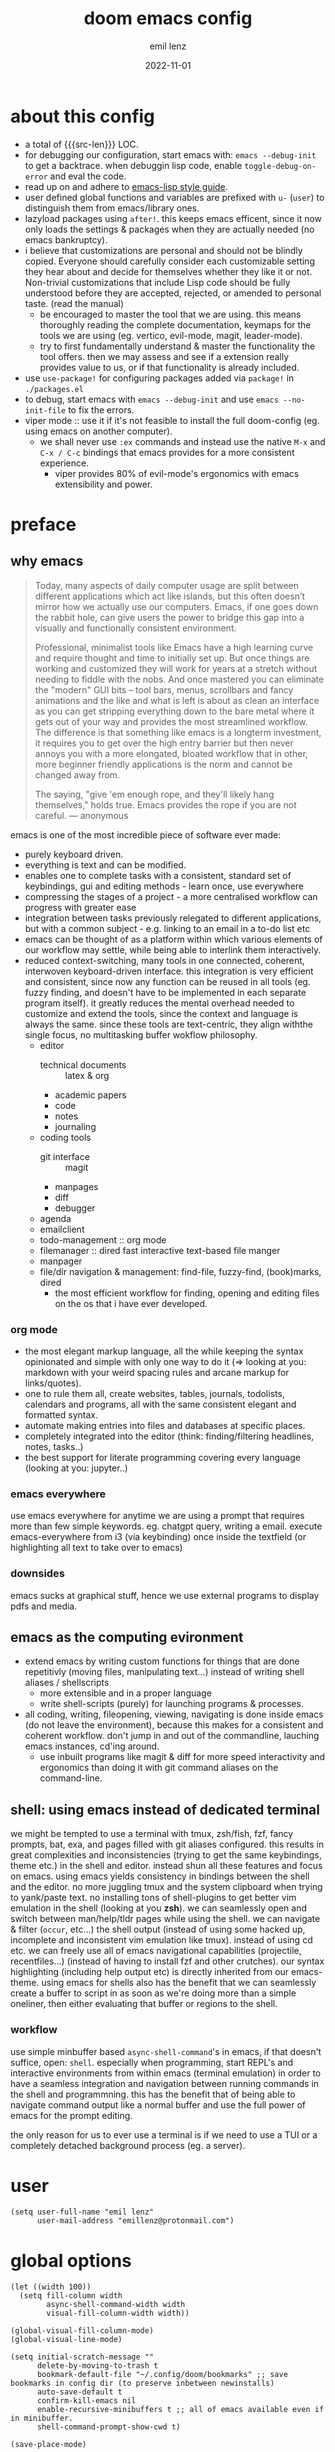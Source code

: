 #+title:  doom emacs config
#+author: emil lenz
#+email:  emillenz@protonmail.com
#+date:   2022-11-01
#+info:   heavily opinionated config, with a principle-focused approach on: consistency, quality, efficiency & extensibility.

#+property: header-args:elisp tangle config.el :comments link :results silent
#+macro: src-len (eval (save-excursion (find-file doom-module-config-file) (count-lines (point-min) (point-max))))

* about this config
- a total of {{{src-len}}} LOC.
- for debugging our configuration, start emacs with: ~emacs --debug-init~ to get a backtrace.  when debuggin lisp code, enable ~toggle-debug-on-error~ and eval the code.
- read up on and adhere to [[https://github.com/bbatsov/emacs-lisp-style-guide][emacs-lisp style guide]].
- user defined global functions and variables are prefixed with ~u-~ (~user~) to distinguish them from emacs/library ones.
- lazyload packages using ~after!~.  this keeps emacs efficent, since it now only loads the settings & packages when they are actually needed (no emacs bankruptcy).
- i believe that customizations are personal and should not be blindly copied.  Everyone should carefully consider each customizable setting they hear about and decide for themselves whether they like it or not.  Non-trivial customizations that include Lisp code should be fully understood before they are accepted, rejected, or amended to personal taste.  (read the manual)
  - be encouraged to master the tool that we are using.  this means thoroughly reading the complete documentation, keymaps for the tools we are using (eg. vertico, evil-mode, magit, leader-mode).
  - try to first fundamentally understand & master the functionality the tool offers.  then we may assess and see if a extension really provides value to us, or if that functionality is already included.
- use ~use-package!~ for configuring packages added via ~package!~ in ~./packages.el~
- to debug, start emacs with ~emacs --debug-init~ and use ~emacs --no-init-file~ to fix the errors.
- viper mode :: use it if it's not feasible to install the full doom-config (eg. using emacs on another computer).
  - we shall never use ~:ex~ commands and instead use the native ~M-x~ and ~C-x / C-c~ bindings that emacs provides for a more consistent experience.
    - viper provides 80% of evil-mode's ergonomics with emacs extensibility and power.

* preface
** why emacs
#+begin_quote
Today, many aspects of daily computer usage are split between different applications which act like islands, but this often doesn’t mirror how we actually use our computers.  Emacs, if one goes down the rabbit hole, can give users the power to bridge this gap into a visually and functionally consistent environment.

Professional, minimalist tools like Emacs have a high learning curve and require thought and time to initially set up.  But once things are working and customized they will work for years at a stretch without needing to fiddle with the nobs.  And once mastered you can eliminate the "modern" GUI bits -- tool bars, menus, scrollbars and fancy animations and the like and what is left is about as clean an interface as you can get stripping everything down to the bare metal where it gets out of your way and provides the most streamlined workflow.  The difference is that something like emacs is a longterm investment, it requires you to get over the high entry barrier but then never annoys you with a more elongated, bloated workflow that in other, more beginner friendly applications is the norm and cannot be changed away from.

The saying, "give 'em enough rope, and they'll likely hang themselves," holds true.  Emacs provides the rope if you are not careful.
--- anonymous
#+end_quote

emacs is one of the most incredible piece of software ever made:
- purely keyboard driven.
- everything is text and can be modified.
- enables one to complete tasks with a consistent, standard set of keybindings, gui and editing methods - learn once, use everywhere
- compressing the stages of a project - a more centralised workflow can progress with greater ease
- integration between tasks previously relegated to different applications, but with a common subject - e.g.  linking to an email in a to-do list etc
- emacs can be thought of as a platform within which various elements of our workflow may settle, while being able to interlink them interactively.
- reduced context-switching, many tools in one connected, coherent, interwoven keyboard-driven interface.  this integration is very efficient and consistent, since now any function can be reused in all tools (eg.  fuzzy finding, and doesn't have to be implemented in each separate program itself).  it greatly reduces the mental overhead needed to customize and extend the tools, since the context and language is always the same.  since these tools are text-centric, they align withthe single focus, no multitasking buffer wokflow philosophy.
  - editor
    - technical documents :: latex & org
    - academic papers
    - code
    - notes
    - journaling
  - coding tools
    - git interface :: magit
    - manpages
    - diff
    - debugger
  - agenda
  - emailclient
  - todo-management :: org mode
  - filemanager :: dired fast interactive text-based file manger
  - manpager
  - file/dir navigation & management: find-file, fuzzy-find, (book)marks, dired
    - the most efficient workflow for finding, opening and editing files on the os that i have ever developed.

*** org mode
- the most elegant markup language, all the while keeping the syntax opinionated and simple with only one way to do it (=> looking at you: markdown with your weird spacing rules and arcane markup for links/quotes).
- one to rule them all, create websites, tables, journals, todolists, calendars and programs, all with the same consistent elegant and formatted syntax.
- automate making entries into files and databases at specific places.
- completely integrated into the editor (think: finding/filtering headlines, notes, tasks..)
- the best support for literate programming covering every language (looking at you: jupyter..)

*** emacs everywhere
use emacs everywhere for anytime we are using a prompt that requires more than few simple keywords.  eg. chatgpt query, writing a email.  execute emacs-everywhere from i3 (via keybinding) once inside the textfield (or highlighting all text to take over to emacs)

*** downsides
emacs sucks at graphical stuff, hence we use external programs to display pdfs and media.

** emacs as the computing evironment
- extend emacs by writing custom functions for things that are done repetitivly (moving files, manipulating text...) instead of writing shell aliases / shellscripts
  + more extensible and in a proper language
  + write shell-scripts (purely) for launching programs & processes.
- all coding, writing, fileopening, viewing, navigating is done inside emacs (do not leave the environment), because this makes for a consistent and coherent workflow.  don't jump in and out of the commandline, lauching emacs instances, cd'ing around.
  - use inbuilt programs like magit & diff for more speed interactivity and ergonomics than doing it with git command aliases on the command-line.

** shell: using emacs instead of dedicated terminal
we might be tempted to use a terminal with tmux, zsh/fish, fzf, fancy prompts, bat, exa, and pages filled with git aliases configured.  this results in great complexities and inconsistencies (trying to get the same keybindings, theme etc.) in the shell and editor.  instead shun all these features and focus on emacs.  using emacs yields consistency in bindings between the shell and the editor.  no more juggling tmux and the system clipboard when trying to yank/paste text.  no installing tons of shell-plugins to get better vim emulation in the shell (looking at you *zsh*).  we can seamlessly open and switch between man/help/tldr pages while using the shell.  we can navigate & filter (~occur~, etc...) the shell output (instead of using some hacked up, incomplete and inconsistent vim emulation like tmux).  instead of using cd etc. we can freely use all of emacs navigational capabilities (projectile, recentfiles...) (instead of having to install fzf and other crutches).
our syntax highlighting (including help output etc) is directly inherited from our emacs-theme.
using emacs for shells also has the benefit that we can seamlessly create a buffer to script in as soon as we're doing more than a simple oneliner, then either evaluating that buffer or regions to the shell.

*** workflow
use simple minbuffer based ~async-shell-command~'s in emacs, if that doesn't suffice, open: ~shell~.  especially when programming, start REPL's and interactive environments from within emacs (terminal emulation) in order to have a seamless integration and navigation between running commands in the shell and programmning.  this has the benefit that of being able to navigate command output like a normal buffer and use the full power of emacs for the prompt editing.

the only reason for us to ever use a terminal is if we need to use a TUI or a completely detached background process (eg. a server).

* user
#+begin_src elisp
(setq user-full-name "emil lenz"
      user-mail-address "emillenz@protonmail.com")
#+end_src

* global options
#+begin_src elisp
(let ((width 100))
  (setq fill-column width
        async-shell-command-width width
        visual-fill-column-width width))

(global-visual-fill-column-mode)
(global-visual-line-mode)
#+end_src

#+begin_src elisp
(setq initial-scratch-message ""
      delete-by-moving-to-trash t
      bookmark-default-file "~/.config/doom/bookmarks" ;; save bookmarks in config dir (to preserve inbetween newinstalls)
      auto-save-default t
      confirm-kill-emacs nil
      enable-recursive-minibuffers t ;; all of emacs available even if in minibuffer.
      shell-command-prompt-show-cwd t)

(save-place-mode)

(global-subword-mode)

(add-hook! prog-mode-hook #'rainbow-delimiters-mode)

(setq global-auto-revert-non-file-buffers t)
(global-auto-revert-mode)
#+end_src

- HACK :: must disable, since it displays the ~flycheck~ inline warnings/errors incorrectly.
#+begin_src elisp
(add-hook! 'prog-mode-hook
  (visual-fill-column-mode -1))
#+end_src

- HACK :: we don't use macos, and ~+default/man-or-woman~ doesn't invoke ~man~ correctly
#+begin_src elisp
(advice-add '+default/man-or-woman :override #'man)
#+end_src

* ui
** modus-theme
#+begin_src elisp
(use-package! modus-themes
  :config
  (setq modus-themes-italic-constructs t
        modus-themes-bold-constructs t
        modus-themes-common-palette-overrides `((fg-region unspecified) ;; don't grey out syntax highlighting in active region
                                                (fg-heading-1 fg-heading-0))) ;; colorize (before: black)
  ;; list of customizeable faces: `(helpful-variable 'modus-themes-faces)`
  (custom-set-faces!
    '(org-list-dt :inherit modus-themes-heading-1)
    `(org-block-begin-line :foreground ,(modus-themes-get-color-value 'prose-metadata))
    '(org-quote :slant italic)

    '(comint-highlight-prompt :weight bold))

  (setq doom-theme 'modus-operandi))
#+end_src

the ~org-block~ background is different (dimmed) from ~bg-main~ in order to distinguish blocks clearly.  ~whitespace-tab~ uses ~bg-main~ by default, but we want same dimmed bg color as all text:
#+begin_src elisp
(add-hook! 'org-mode-hook
  (face-remap-add-relative 'whitespace-tab 'org-block))
#+end_src


** font
- same font & size set to same as system-wide (browser, gtk, terminal, ...).
- variable-pitch-mode :: only for prose i sometimes use a serif font to become more immersed in the reading experience.  like the modeline & minibuffer, we use the default font for line-numbers (by default not the case).
- font-size :: don't use manual font-size increasing, instead just use ~doom-big-font-mode~ (eg. for presentation purposes)
- ~simple-html-rendering~ (~shr~) ::  should always use the universally applicable default font since we can't presume the content to be displayed with it.  (it is used for eg. ~devdocs~)
#+begin_src elisp
(setq doom-font (font-spec :family "Iosevka Comfy" :size 13))
(setq doom-variable-pitch-font (font-spec :family "Noto Serif" :size 13))

(set-face-attribute 'line-number nil :inherit 'fixed)

(after! shr
  (setq shr-use-fonts nil))
#+end_src

** modeline
- no overlapping funcionality (time & date is on my physical wrist watch, don't need it in any program (also not wm)).
- very minimal, only displaying what's needed (using (:modeline +light))
#+begin_src elisp
(setq display-battery-mode nil
      display-time-mode nil
      +modeline-height 8
      +modeline-bar-width nil) ;; hide unicode sugar
#+end_src

** window layout & behavior :: single maximized buffer workflow
- single maximized buffer workflow :: we explicitly never use more than a single window (we don't split a window) in the frame, since we can only ever focus on a single thing anyways, and thus in the meantime other windows would clutter the screen distractingly.  additionally using multiple windows introduces additional navigational overhead first having to go to the correct window before using ~switch-to-buffer~, ~harpoon~ etc. managing windows and placing them correctly is complex and inconsistent, some windows recieve focus, other's don't, some buffer's create a split, completely changing window layout, others don't.  instead of using windows, we must become really efficient at navigating between buffers using ~switch-to-buffer~, ~evil-switch-to-windows-last-buffer~, ~harpoon~ and evil's ~global-marks~.  it is more efficiet to just change the buffer in the current window, instead of getting disrupted by the newly opened window.
- only horizontal split :: since emacs sometimes creates splits in special views (eg. magit, ediff) or for displaying additional information (lsp-help...), and thus we must handle them to consistently split below and never side-by-side, since due to the wm, our emacs window is in full height but has a constrained width, perfectly sized for displaying source-code / technical documents.
- minibuffers :: at the bottom, consistent with ~minibuffer-prompt~, ~whichkey~, etc.  use ~doom/window-enlargen~ as needed.

#+begin_src elisp
(setq display-buffer-alist `((,(rx (seq "*" (or "transient"
						(seq "Org " (or "Select" "todo"))
						"Agenda Commands"
						"doom eval"
						"Backtrace"
						"lsp-help")))
			      display-buffer-in-side-window
			      (window-parameters . ((mode-line-format . none)))
			      (window-height . fit-window-to-buffer)
			      (side . bottom))

			     ("."
			      display-buffer-same-window))

      switch-to-buffer-obey-display-actions t)
#+end_src

some modes implement their own buffer popup system or make use of ~switch-to-buffer-other-window~ either way we make them obey/consitent with ~display-buffer-alist~'s behaviour.
#+begin_src elisp
(after! org
  (setq org-src-window-setup 'plain ;; use display-buffer setting
        org-agenda-window-setup 'current-window))

(after! man
  (setq Man-notify-method 'pushy))

(advice-add #'switch-to-buffer-other-window :override #'switch-to-buffer)
#+end_src

let magit use it's own window layout (for commits etc.)
#+begin_src elisp
(after! magit
  (setq magit-commit-diff-inhibit-same-window t
        +magit-open-windows-in-direction 'down))
#+end_src

close popup window (eg. ~*lsp-help*~) from the main window with [[kbd:][escape]] in normal mode.
#+begin_src elisp
(add-hook! 'doom-escape-hook #'delete-other-windows)
#+end_src

** line numbers
- we make extensive use of relative line motions (eg: ~12dj~ etc.).
#+begin_src elisp
(setq display-line-numbers-type 'relative)
#+end_src

** indentation
*** rationale
a useful time for a quote from the linux kernel coding standards [1] - exactly the first item in fact:

#+begin_quote
Tabs are 8 characters, and thus indentations are also 8 characters.  There are heretic movements that try to make indentations 4 (or even 2!) characters deep, and that is akin to trying to define the value of PI to be 3.  If you need more than 4 levels of indentation within a function, you’re screwed anyway, and should fix your program.
--- Linus Torvalds
#+end_quote

the 8-wide tab indent cannot exist in isolation.  it has to be coupled with a right-hand side limit of 80 columns.  otherwise, you could just indent yourself off to infinity and there would be no consequences.  an 80 column limit forces you to keep your code within reasonable limits.

the whole idea behind indentation is to clearly define where a block of control starts and ends.  this is the same philosophy applied in ~modus-theme~, where we clearly want to separate elements and enhace legibility & accessibility.  especially when you’ve been looking at your screen for 20 straight hours, you’ll find it a lot easier to see how the indentation works if you have large indentations.  you can look at a function definition from afar and tell easily where it begins & ends even though you cannot read the actual code.  it facilitates reading through a codebase in a more tree-like fashion.

every level of indentation represents a piece of program state the reader has to keep in their head to understand a function.  “in this line, i know line points to the nth line as long as x is not true, but y > z.” 8-character indentations, internal spacing, and the 80-column rule effectively limits you to 4 levels of indentation in a function.  this effectively limits the internal complexity of any give function, which makes the code easier to understand and debug!  so the underlying functionality remains minimal and concise.

in short, 8-wide indents make things easier to read, and have the added benefit of warning you when you’re nesting your functions too deep.  heed that warning.

- consistency :: the only reliable, repeatable, transportable way to ensure that indentation remains consistent across programming languages is to indent code using only tabs.
- tabs have the semantic meaning of indentation.  tabs always align to the same column, no matter from where inserted in the column.
- tabs allow impaired users to display indentation in the way they deem most ergonomic (accessibility!).
- TODO :: always configure your language formatters (eg. clang-format) to use tabs for indentation.  (check ~apheleia-mode-alist~)
#+begin_src elisp
(defvar u-global-indent-width 8)

(setq-default indent-tabs-mode t
              tab-width u-global-indent-width
              standard-indent u-global-indent-width
              evil-indent-convert-tabs t
              evil-shift-width u-global-indent-width
              org-indent-indentation-per-level u-global-indent-width)

(setq c-default-style "linux")

(after! ruby-mode
  (setq ruby-indent-tabs-mode t
        ruby-indent-level u-global-indent-width))

(after! sh-script
  sh-basic-offset u-global-indent-width)
#+end_src

* evil-mode
- evil comes with powerful additions and bindings that are to be discovered: [[~/.config/emacs/modules/editor/evil/README.org::* TODO Usage][evil readme]].  familiarize and harness their power.
- evil-magic 'nomagic :: statistically its more sensible to incsearch without regex (if we need it use ~\m~ in search string to enable regex.

~after! evil~ begin
#+begin_src elisp
(after! evil
#+end_src

#+begin_src elisp
  (evil-surround-mode)
  (setq evil-want-fine-undo nil
        evil-magic nil
        evil-ex-substitute-global t
        evil-want-C-i-jump t
        evil-want-C-h-delete t
        evil-want-minibuffer t ;; don't loose our powers in the minibuffer
        evil-org-use-additional-insert nil)

  (defadvice! u-preserve-point (fn &rest args)
    :around '(anzu-query-replace-regexp
              query-replace-regexp
              +format:region)
    (save-excursion
      (apply fn args)))

  ;; FIXME :: `+fold/previous` disabled, since it crashes emacs. (don't call it by accident via binding)
  (advice-add '+fold/previous :override #'ignore)

  ;; HACK :: sometimes cursor stays int normal-mode (even though we are in insert mode).  this fixes the inconsistency.
  (setq-hook! 'minibuffer-setup-hook cursor-type 'bar)
#+end_src

- jumplist is for functions that jump out of screen
- don't populate jumplist with fuctions that are executed repeatedly (ex: forward-paragraph)
#+begin_src elisp
  (dolist (cmd '(flycheck-next-error
		 flycheck-previous-error
		 +lookup/definition
		 +lookup/references
		 +lookup/implementations
		 +default/search-buffer
		 consult-imenu))
    (evil-add-command-properties cmd :jump t))

  (dolist (cmd '(evil-backward-section-begin
		 evil-forward-section-begin
		 evil-jump-item
		 evil-backward-paragraph
		 evil-forward-paragraph
		 evil-forward-section-end))
    (evil-remove-command-properties cmd :jump))
#+end_src

#+begin_src elisp
  (defadvice! u-update-last-macro-register (fn &rest args)
    "when a macro was recorded and `evil-last-register' is still `nil' (no macro was executed yet),
    set it to the just recorded macro.

  this is the sane default behaviour for 99% of the time: record a quick macro with 'qq' and
  immediately call it with '@@', instead of getting an error, getting annoyed and having to retype
  '@q' (the exact key) for the first time and then only after that we may call '@@'."
    :after #'evil-record-macro
    (when (not evil-last-register)
      (setq evil-last-register evil-last-recorded-register)))
#+end_src

- make evil's global markers persist across sessions (save state => reduce repetition, increase consistency).  this is default behaviour in vim.
#+begin_src elisp
  (after! savehist
    (add-to-list 'savehist-additional-variables 'evil-markers-alist)

    (add-hook! 'savehist-save-hook
      (kill-local-variable 'evil-markers-alist)
      (dolist (entry evil-markers-alist)
	(when (markerp (cdr entry))
          (setcdr entry
		  (cons (->> entry
			     (cdr)
			     (marker-buffer)
			     (buffer-file-name)
			     (file-truename))
                        (marker-position (cdr entry)))))))

    (add-hook! 'savehist-mode-hook
      (setq-default evil-markers-alist evil-markers-alist)
      (kill-local-variable 'evil-markers-alist)
      (make-local-variable 'evil-markers-alist)))
#+end_src

~after! evil~ end
#+begin_src elisp
  )
#+end_src

* global keybindings
- ~helpful-key~ and are crucial to understanding what our tools can do for us (ex: magit, dired, org-mode)
- i recommend to lookup the variable: ~M-x helpful-variable XXX-mode-map~ to get an overview of the available bindings for that mode.  find out the mode with: ~M-x describe-mode~
- always keep on exploring, learning new, efficient keybindings and break old routines for newer, more effcient one's after evaluating wether they are faster or not.
- localleader :: [[kbd:][:leader m]] mnemonic for ~major-mode~.  additionally it can be pressed in rapid succession ergonomically (at least on ~dvorak & querty~).

** leaderkey
#+begin_src elisp
(setq doom-leader-key "SPC"
      doom-leader-alt-key "C-SPC"
      doom-localleader-key "SPC m")

(map! :leader
      "." #'vertico-repeat
      "'" #'consult-bookmark
      (:prefix "h"
               "w" #'tldr)
      (:prefix "s"
               "k" #'devdocs-lookup
               "t" #'dictionary-search)
      (:prefix "f"
               "f" #'+vertico/consult-fd-or-find)
      (:prefix "t"
	       "a" #'toggle-text-mode-auto-fill)
      (:prefix "c"
               "r" #'lsp-rename
               (:prefix "'"
                        "t" #'org-babel-tangle
                        "T" #'org-babel-detangle))
      (:prefix "n"
               "g" #'org-capture-goto-last-stored))
#+end_src

** global navigation
- follows the os-consistent keymap
- these mappings are universal to all programs (shell, emacs, browser, i3) and highly frequently accessed (from any mode/file).
- workflow :: this minimalistic but powerful navigation workflow (fuzzy-find, find-file, global-marks, and find-buffer) is the most efficient & overheadfree way of navigating simultaneously between multiple different files/buffer when working within a project (low overhead when context-switching and remaining distractionfree, works from anywhere.  improves typing speed)

#+begin_src elisp
(map! :map 'override
      :nm "C-q"     #'kill-current-buffer
      :nm "C-s"     #'basic-save-buffer
      :nm "C-f"     #'find-file
      :nm "C-b"     #'consult-buffer
      :nm "C-<tab>" #'evil-switch-to-windows-last-buffer)
#+end_src

** completion & minibuffer
- completion keybindings :: use [[kbd:C-n][C-n]] for code autocompletion.  use [[kbd:C-p][C-p]] for abbreviations (which is logical since the expansion is most likely to be above the current code position)  finally, if we want to expand a snippet, or move through completion fields, use [[kbd:tab][tab]].  once autocompletion is activated, we use [[kbd:][C-n/p]] to navigate candidates.
- vertico-flat-mode :: less distracting and more focused.  it promotes finding items not by navigating via scrolling through candidates, but instead by searching.  we don't need a fancy popup everytime we want to switch to a candidate, we only want to know when the completion matches, since we already know beforehand what we are looking for.  (it is consistent with dmenu/rofi's appearance).   we use the same bindings for navigating the candidates as for completion (consistency!): [[kbd:C-n/p][C-n/p]]
- history :: [[kbd:][j, k]] is what bash's vi-mode uses by defaults, it is a good and ergonomic default.  ~evil~ expects us to use unergonomic/inaccessible [[kbd:][up, down]] by default.  (for ~comint-mode~ use [[kbd:][ctrl-n/p]] since it is a regular buffer).
- normal mode :: we make evil-integration more sane: ~/~, ~RET~

#+begin_src elisp
(map! :map minibuffer-mode-map
      :n "j" #'next-line-or-history-element
      :n "k" #'previous-line-or-history-element
      :i "C-n" #'completion-at-point
      :n "/"   #'previous-matching-history-element
      :n "RET" #'exit-minibuffer) ;;

(map! :map evil-ex-search-keymap :after evil
      :n "j" #'next-line-or-history-element
      :n "k" #'previous-line-or-history-element
      :n "/" #'previous-matching-history-element
      :n "RET" #'exit-minibuffer)

(map! :map vertico-flat-map :after vertico
      :n "j" #'next-line-or-history-element
      :n "k" #'previous-line-or-history-element
      :i "C-n" #'next-line-or-history-element
      :i "C-p" #'previous-line-or-history-element
      :n "RET" #'vertico-exit
      :n "/"   #'previous-matching-history-element)

(map! :map vertico-map
      :im "C-w" #'vertico-directory-delete-word ;; HACK :: must bind again (smarter C-w)
      :im "C-d" #'consult-dir
      :im "C-f" #'consult-dir-jump-file)

(map! :map company-mode-map :after company
      :i "C-n" #'company-complete)

(map! :map comint-mode-map :after comint
      :i "C-r" #'comint-history-isearch-backward-regexp)
#+end_src

in search/replace minibuffers we want C-p to work as in evil buffer's: to expand matches of the buffer.  C-n is still mapped to 'minibuffer-complete'.  this allows us to eg. quickly replace the symbol at 'point'.
#+begin_src elisp
;; HACK :: '(1) since evil-complete-previous-func expects an arg.
(setq evil-complete-previous-minibuffer-func
      #'(lambda () (apply evil-complete-previous-func '(1))))
#+end_src

** editing
- goal :: make vim's bindings even more mnemonic/sane/sensible/efficient and improve consistency of implementation.
- useless default mappings :: remap underused/useless keys to statistically frequently used commands.
- fundamentals :: we don't change fundamental bindings of vi(m), we improve on them, as to retain muscle memory and consistency in other applications (eg. ~viper-mode~, vim emulations).
- [[kbd:][L]] :: inverse of: [[kbd:][L]], ~electric-newline-and-indent~.  this is really convenient to eg. split function arguments onto newlines.
- & :: for running quick one-off shell commands we need a primary mapping (for anthing more, switch over to ~shell~).  (evil's: ~&~ is useless, since we use ~query-replace-regexp~ instead of ~evil-ex~).
- [[kbd:][C-j/k]] :: navigate by sections.  these bindings are implemented in ~magit~, ~info-mode~, ~man~, ~org-mode~, ~comint-mode~.

#+begin_src elisp
(map! :after evil
      :nm "&"   #'async-shell-command ;; consistent with dired, shell...
      :n  "L"   #'newline-and-indent

      ;; more sensible & ergonomic than `C-x/C-a', `+-' in vim is useless
      :n  "+"   #'evil-numbers/inc-at-pt
      :n  "-"   #'evil-numbers/dec-at-pt
      :n  "g+"  #'evil-numbers/inc-at-pt-incremental
      :n  "g-"  #'evil-numbers/dec-at-pt-incremental

      :n  "g<"  #'evil-lion-left
      :n  "g>"  #'evil-lion-right)
#+end_src

- HACK :: map [[kbd:][C-h]] to [[kbd:][backspace]] consistently (some modes don't respect ~evil-want-C-h-delete~).
#+begin_src elisp
(define-key! key-translation-map "C-h" "DEL")
#+end_src


- we often use long lines in prose with ~visual-fill-column-mode~.
#+begin_src elisp
(map! :map evil-org-mode-map :after evil-org
      ;; respect evil bindings!
      :n "gj"  #'evil-next-visual-line
      :n "gk"  #'evil-previous-visual-line
      :n "C-j" #'org-next-visible-heading
      :n "C-k" #'org-previous-visible-heading)
#+end_src

- we use [[kbd:][C-l]] over [[kbd:][zz]] (same as shell + [[kbd:][ctrl]] bindings are already for screen-movements: [[kbd:][C-u/d/e/y]]), but ~c~ modes don't respect it.
#+begin_src elisp
(map! :map (c-mode-map cpp-mode-map c++-mode-map)
      :nm "C-l" #'recenter-top-bottom)
#+end_src


*** embrace emacs
- don't use vim's commandline: ~evil-ex~, instead just use emacs ~M-x~.  this introduces and additional layer of unneccessary complexity.  we use only the vim-motions, for all other things, emacs tools are more powerful.
  - :%s/ :: use emacs-native ~query-replace-regex~ instead, which is more interactive, powerful and flexible than vim's replacement.  it has undo, navigating matches, and can even transfor the match using arbitrary lisp code (see help: ~query-replace-regex~).
    - tip :: use ~C-r C-w/C-a~ to insert the inside-word/around-word under point in the main-buffer (vim feature).
  - :g :: use emacs ~reverse-region~, ~delete-lines~ and macros.
  - other commands such as ~:w~, ~:q~, ~:b~, ~:e~ etc. should be executed more ergonomically/efficiently by top-level keybindings (using [[kbd:][ctrl]]) anyways.
- [[kbd:][Q]] :: ~query-replace~ needs to be easily accessible (used all the time for renaming var's etc.) so it gets a top level binding and has directional forward/backward mapping like vim's: ~/?~.  (same as in ~viper-mode~) - [remap] :: use `remap' to replace function with enhanced ones that have the same functionality (thus keeping the binding's consistency).

#+begin_src elisp
(define-key! [remap evil-ex] #'execute-extended-command)

(map! :after evil
      :n "Q" #'query-replace-regexp)
#+end_src

- get feedback when ~query-replacing~ (since we don't use evil's ~:s/~, but instead emac's native ~query-replace-regexp~)
#+begin_src elisp
(global-anzu-mode)
(define-key! [remap query-replace] #'anzu-query-replace)
(define-key! [remap query-replace-regexp] #'anzu-query-replace-regexp)
#+end_src

*** no visual selections
- efficiency :: after spending considerable amounts of time using emacs with ~viper-mode~ (~vi~ has no visual selections), i came to the conclusion that using ~visual-mode~ in ~vim~ actually encourages less efficient behaviour (manually selecting text even though a motion would have been more efficient).
- motions :: we are faster & more efficient enforcing the usage of motions, prefix-number commands and ~evil-repeat~.  instead of visual line mode, use a number prefix argument like ~3dj, 3yap, 3ck~.  if we can't use a textobject (eg: braces, word, paragraph, sentence...).  just use ~<operator>~ + ~incsearch~ to act upto the position that we want.  (eg: ~d /~)
- viper-mode compatibility :: additionally it comes with the benefit of making our workflow more compatible if we are working on a different setup without doom, and only vanilla emacs+viper-mode (or just ~vi~ on a server) is available.
- emergency :: if all fails and we must use a visual selection, we may still use [[kbd:][C-space]] (emacs binding).
- paste replace :: to solve the problem of replacing some text with yanked text (normally we would visually select that region (again, unefficient) and then paste over it).  we can use these equally efficient methods:
        a. delete the content and then use =yank-register=: ~"0p~ to paste
        b. use ~"_d~ to delete into =black-hole-register= and the paste normally.
        c. delete, paste, then use [[kbd:][C-p]] to cycle pasted text by 1
- ~evil-visual-block~ :: still enabled, since this is still a efficient gap bridger between editin multiple lines before switching to macros.

#+begin_src elisp
(define-key! [remap evil-visual-char] #'ignore)
(define-key! [remap evil-visual-line] #'ignore)
#+end_src

*** surround & smartparens
- s/S :: vim's ~s, S~ is useless, since they are duplicates of: ~x, C~.  we introduce a powerful operator: ~evil-surround~.
  - readme: https://github.com/emacs-evil/evil-surround
#+begin_src elisp
(map! :after evil
      :n "s" #'evil-surround-region
      :n "S" #'evil-Surround-region)

(after! evil-surround
  (add-to-list 'evil-surround-pairs-alist '(?` . ("`" . "`")))

  (add-hook! 'org-mode-hook :local
    (add-to-list 'evil-surround-pairs-alist '(?~ . ("~" . "~")))))

(after! smartparens
  (sp-with-modes 'org-mode
    (sp-local-pair "~" "~")))
#+end_src

** harpoon
- when in a codebase/project, of no matter what size, this is the msot efficient way of navgating the files/buffers one finds themselves alternating between.  this is for when ~switch-to-buffer~, and fuzzy-finding are just too many keystrokes and repetetively used and ~evil-switch-to-windows-last-buffer~ just isn't enough, since we need to alternate between more than 2 file.
- we are restrained to 4 files since that is all we'll need and generally, if we have more than that, we have too much mental overhead remembering which files are where.  4 seem's to be generally the limit for us, for which we can subconsiously switch back and forth inbetween.
- we use [[kbd:][:leader m]] and [[kbd:][M]] since harpoon marks are conceptually similar to vim marks.  (harpoon hydra goes against emacs philosophy, use harpoon-toggle-file, is way more intuitive)
#+begin_src elisp
(use-package! harpoon
  :config
  (map! :map 'override
        :nm "M-1" #'harpoon-go-to-1
        :nm "M-2" #'harpoon-go-to-2
        :nm "M-3" #'harpoon-go-to-3
        :nm "M-4" #'harpoon-go-to-4
        :nm "M"   #'harpoon-add-file)

  (map! :leader "M" #'harpoon-toggle-file)

  ;; exit like in help, magit, dired...
  (map! :map harpoon-mode-map :after harpoon
        :nm "q" #'kill-current-buffer)

  ;; show abs. line numbers to indicate the bindings.
  (setq-hook! 'harpoon-mode-hook display-line-numbers t))
#+end_src

harpoon bugfix
#+begin_src elisp
(after! harpoon
  (defadvice! u-harpoon-go-to (line-number)
    "Go to specific file on harpoon (by line order). LINE-NUMBER: Line to go."
    :override #'harpoon-go-to
    (require 'project)

    (let* ((harpoon-mode-p (eq major-mode 'harpoon-mode))

           (harpoon-file (if harpoon-mode-p
                             (file-truename (buffer-file-name))
                           (harpoon--file-name)))

           (file-name (s-replace-regexp "\n" ""
                                        (with-temp-buffer
                                          (insert-file-contents-literally harpoon-file)
                                          (goto-char (point-min))
                                          (forward-line (- line-number 1))
                                          (buffer-substring-no-properties (line-beginning-position)
                                                                          (line-end-position)))))

           (full-file-name (if (and (fboundp 'project-root)
                                    (harpoon--has-project))
                               (concat (or harpoon--project-path
                                           (harpoon-project-root-function))
                                       file-name)

                             file-name)))
      (if harpoon-mode-p
          (harpoon-find-file file-name)

        (if (file-exists-p full-file-name)
            (find-file full-file-name)

          (message (concat full-file-name " not found."))))))

  (defadvice! u-harpoon-find-file (&optional file-name)
    "Visit file on `harpoon-mode'."
    :override #'harpoon-find-file
    (interactive)

    (let* ((file-name (or file-name
                          (buffer-substring-no-properties (point-at-bol)
							  (point-at-eol))))
           (full-file-name (concat harpoon--project-path
				   file-name)))

      (if (file-exists-p full-file-name)
          (progn (save-buffer)
                 (kill-buffer)
                 (find-file full-file-name))

        (message "[harpoon] File %s not found." full-file-name)))))
#+end_src

** goto to compilation buffer
- shell :: for repl-coupled languages (ruby, zsh, clojure) we already have efficient bindings to jump back and forth between the ~REPL~ and our file(s).  eg [[kbd:][:leader o t]] to go to the ~shell~ buffer, or [[kbd:][:localleader ']] for ruby's ~REPL~.
- compilation :: in any projects that we compile, we frequently switch to the ~*compilation*~ buffer.  lets make this cross-project consistent and efficient.  we use a harpoon-like binding.
#+begin_src elisp
(defun u-goto-compilation-buffer ()
  "goto to the current project's compilation buffer"
  (require 'projectile)
  (interactive)

  (let ((buffer (seq-find (lambda (buf)
                            (string-match-p "^\\*compilation\\*" buf))
                          (projectile-project-buffer-names))))

    (if buffer
        (switch-to-buffer buffer)
      (message "*compilation* not found in project: %s" (projectile-project-name)))))

(map! :map 'override
      "M-6" #'u-goto-compilation-buffer)
#+end_src


* occur: emacs interactive grep
- occur :: use it like grep, to compactly view only maching lines.  additionally it is a powerful interactive search & replace tool.  (edit the matching lines buffer interactively, for more power combined the editing using macros).
#+begin_src elisp
(map! :map occur-mode-map :after replace
      :n "q" #'quit-window) ;; consistent with other read-only modes (magit, dired, docs...)

(map! :after evil
      :nm "g/"  #'occur)
#+end_src

* dired
- avoid using integrated filemanagers and manually navigating directory structures (such as dired / ranger / thunar) whenever possible (and dont even dare to suggest a gui file manager...).
- if we think we need a sidebar type file explorer, we are doing something terribly inefficient in our workflow.
- use a fileexplorer mostly for getting an overview of a directory and to manipulate files in that directory.
- it's more efficient, faster and extensible using search & completion tools, such as emacs: find-file, fuzzy finding and using harpoon-marks, global-marks and bookmarks for switching to other directories and files.
- ditch spamming [[kbd:hjkl][hjkl]] to navigate nested directories fore directly goto to the file we are looking for.

#+begin_src elisp
(after! dired
  ;; make it more visually minimal, toggle all the details if needed explicitly.
  (add-hook! 'dired-mode-hook '(dired-hide-details-mode dired-omit-mode))
  (add-hook! 'wdired-mode-hook (dired-hide-details-mode -1)) ;; prevent hidden edits

  ;; open graphical files externally
  (setq dired-open-extensions (mapcan (lambda (pair)
                                        (let ((extensions (car pair))
                                              (app (cdr pair)))
                                          (mapcar (lambda (ext)
                                                    (cons ext app))
                                                  extensions)))
                                      '((("mkv" "webm" "mp4" "mp3") . "mpv")
                                        (("pdf")                    . "zathura")
                                        (("gif" "jpg" "png")        . "feh")
                                        (("docx" "odt" "odf")       . "libreoffice")))
        dired-recursive-copies 'always
        dired-recursive-deletes 'always
        dired-no-confirm '(uncompress move copy)
        dired-omit-files "^\\..*$")

  (define-key! [remap dired-find-file] #'dired-open-file)) ;; try dired-open fn's (no success => call: `dired-find-file')
#+end_src

** dired/keybindings
- filemanagers :: avoid using integrated filemanagers (such as dired / ranger / lf) whenever possible replace them with shell commands and fuzzy-finding (in project/root/recentfiles)
- in most cases it is more extensible and faster using tools such as emacs find-file in combination with fuzzy finding and using global bookmarks for frequently used projects/files.
- create new files/dir's using ~find-file~ instead of ~dired-create-empty-file~ (inserts filetemplate properly)
#+begin_src elisp
(map! :map dired-mode-map :after dired
      :m "h" #'dired-up-directory) ;; navigate using hjkl

(map! :map dired-mode-map :localleader :after dired-x
      :desc "dired-hide-details" "h" (cmd! (call-interactively #'dired-omit-mode)
                                           (call-interactively #'dired-hide-details-mode))
      "a" #'u-dired-archive)
#+end_src

** archive file
- archive all things that were once written or created (instead of deleting them) => digital content cost's little to no space.  and one shall be grateful later in life to have recorded data (that can be analyzed & crunched) what one was thinking.
- this ensures a predictable and consistent archiving scheme (archive to original path under archive)
#+begin_src elisp
(defvar u-archive-dir "~/Archive/")

(defun u-dired-archive ()
  "`mv' marked file/s to: `u-archive-dir'/{relative-filepath-to-HOME}/{filename}"
  (interactive)

  (mapc (lambda (file)
          (let* ((dest (file-name-concat u-archive-dir
					 (concat (->> "~/"
						      (file-relative-name file)
						      (file-name-sans-extension))
						 "_archived_"
						 (format-time-string "%F_T%H-%M-%S")
						 (when (file-name-extension file)
						   (->> file
							(file-name-extension)
							(concat "."))))))
                 (dir (file-name-directory dest)))

            (unless (file-exists-p dir)
              (make-directory dir t))
            (rename-file file dest 1)))
        (dired-get-marked-files nil nil))

  (revert-buffer))
#+end_src

* org
#+begin_src elisp
(after! org
#+end_src

 - syntax :: for lists, be consistent and only use: ~-~ for unordered lists (never ~*, +~), and for ordered lists, use ~1.~, ~a.~ (never ~1)~ or ~a)~)
 - ui ::
   - ensure all headings and faces have the same heigth => better overview & less overhead
   - visually distinctualize headings & keywods from the rest of the text with coloring and bold
   - like in code, everything is code/data => also org mode / latex documents.
   - its not about some fancy looking thing, its about the internals, the quality of the data, not the presentation.
- we don't hard format (using ~evil-fill~) long lines in prose (~org-mode~).  since it makes sense for the content (eg. a long org list item) to be coherent as a single block of text.  we use ~visual-fill-column~ to display lines right.

** tags
- Always use tags to specify what a todo-item belongs to & never write it in the todo-name | not: ~TODO uni math assignment [2]~ => instead: ~TODO assignment [2] :uni:math:assignments:~
- use tags with path hierarchy & inheritance to signal to which project / topic / subject the task belongs to have a clear overview in the agenda.
  - use the tags from more general -> specific (eg: ~:fitness:endurance:running:ultrarunning:~, only use more specific tags if the note actually specifically talks about them, otherwise use the more general one)
- mark top level subject with tag
- ex: ~:cs:math:statisticts:exercise~ => filter: outstanding ~exercises~ of math.
- ex: ~:cs:math:statisticts:question:~ => filter: outstanding ~questions~
- ex: ~:personal:youtube:video~
- ex: ~:personal:book:fiction~
- ex: ~- [ ] change keybindings :config:emacs:~
- never mention the location/project of the task, instead specify it as a task hierarchy (scope resolution, flexible querying) (same as in programming var-names should never include the typee / functions don't have module-name in their name, instead the location is specified via module)
- ~[ ] fix bugs in emacs config for the org mode module~ => ~[ ] fix bugs :config:emacs:org:~
- this is a clear and highly structured, data orientated approach.  (all the benefits of data follow: querying, extensibility...)
- org-agenda :: filter for all headings with that specific tag across all files (eg.  sort class specific todos w tags)

** options
- archive all done tasks in current file/headings with org-agenda bulk action.
- each file gets its own entry in ~~/archive/org~
#+begin_src elisp
  (add-hook! 'org-mode-hook '(visual-line-mode
                              org-fragtog-mode
                              rainbow-mode
                              laas-mode
                              +org-pretty-mode
                              org-appear-mode))

  (setq-hook! 'org-mode-hook warning-minimum-level :error) ;; prevent frequent popups of *warning* buffer

  (setq org-use-property-inheritance t
	org-reverse-note-order t ;; like stack
	org-startup-with-latex-preview nil
	org-startup-with-inline-images t
	org-startup-indented t
	org-startup-numerated t
	org-startup-align-all-tables t
	org-list-allow-alphabetical t ;; alphabetical are useful for lists without ordering if you later want to reference an item (like case (a), case (b).)
	org-tags-column 0 ;; don't align tags
	org-fold-catch-invisible-edits 'smart
	org-refile-use-outline-path 'full-file-path
	org-refile-allow-creating-parent-nodes 'confirm
	org-use-sub-superscripts '{}
	org-fontify-quote-and-verse-blocks t
	org-fontify-whole-block-delimiter-line t
	doom-themes-org-fontify-special-tags t
	org-num-max-level 3 ;; don't nest deeply
	org-hide-leading-stars t
	org-appear-autoemphasis t
	org-appear-autosubmarkers t
	org-appear-autolinks t
	org-appear-autoentities t
	org-appear-autokeywords t
	org-appear-inside-latex nil
	org-hide-emphasis-markers t
	org-pretty-entities t
	org-pretty-entities-include-sub-superscripts t
	org-list-demote-modify-bullet '(("-"  . "-")
					("1." . "1."))
	org-blank-before-new-entry '((heading . nil)
                                     (plain-list-item . nil))
	org-src-ask-before-returning-to-edit-buffer nil) ;; don't annoy me

  ;; flycheck full of errors, since it only reads partial buffer.
  (add-hook! 'org-src-mode-hook (flycheck-mode -1))
#+end_src

#+begin_src elisp
  (defadvice! u-insert-newline-above (fn &rest args)
    "pad newly inserted heading with newline unless is todo-item.

  since i often have todolists , where i don't want the newlines.  newlines are for headings that have a body of text."
    :after #'+org/insert-item-below
    (when (and (org-at-heading-p)
               (not (org-entry-is-todo-p)))
      (+evil/insert-newline-above 1)))

  (defadvice! u-insert-newline-below (fn &rest args)
    :after #'+org/insert-item-above
    (when (and (org-at-heading-p)
               (not (org-entry-is-todo-p)))
      (+evil/insert-newline-below 1)))
#+end_src

** symbols
- clean up symbols with corresponding coherent unicode symbols.
- use ~●~ for heading, ~─~ for list for unambiguity and a minimalist look.  org heading level is differentiated by indentation and face.
#+begin_src elisp
  (add-hook! 'org-mode-hook '(org-superstar-mode
			      prettify-symbols-mode))

  (setq org-superstar-headline-bullets-list "●")

  (setq org-superstar-item-bullet-alist '((?- . "─")
                                          (?* . "─")
                                          (?+ . "⇒")))

  (appendq! +ligatures-extra-symbols '(:em_dash       "—"
                                       :ellipses      "…"
                                       :arrow_right   "→"
                                       :arrow_left    "←"
                                       :arrow_lr      "↔"))

  (add-hook! 'org-mode-hook
    (appendq! prettify-symbols-alist '(("--" . "–")
				       ("---" . "—")
				       ("->" . "→")
				       ("=>" . "⇒")
				       ("<=>" . "⇔"))))
#+end_src

** org/keybindings
#+begin_src elisp
  (map! :map org-mode-map :after org
	:localleader
	"\\" #'org-latex-preview
	"z"  #'org-add-note
	:desc "toggle-checkbox" "["  (cmd! (let ((current-prefix-arg 4))
                                             (call-interactively #'org-toggle-checkbox))))
#+end_src

** babel
#+begin_src elisp
  (setq org-babel-default-header-args '((:session  . "none")
					(:results  . "replace")
					(:exports  . "code")
					(:cache    . "no")
					(:noweb    . "yes")
					(:hlines   . "no")
					(:tangle   . "no")
					(:mkdirp   . "yes")
					(:comments . "link"))) ;; important for when wanting to retangle
#+end_src

** clock
#+begin_src elisp
  (setq org-clock-out-when-done t
	org-clock-persist t
	org-clock-into-drawer t)
#+end_src

** task states
- these are task states are used for personal daily organization & studying at university (keeping track of lectures, assignments, events)
- using symbols instead of words to represent states => less clutter, more concise, readeable & structured.
- order them with priorities to assign order of execution if there are many tasks
- when changing state add a note to the state-change if needed
- use ~org-add-note~ for leaving comments on the article.  (eg: thougths when revisiting the article at a later time.)
- reflecting
- log/track
- progress
- time
- performance
- stats
- steps taken to complete task
- reason: why task was moved to that state
- seamlessly pick up work at a later time
- ~[ ] watch lecture~ -> ~[-] watch lecture~ | annotate time: where the task was last left off: "01:25:23h"

~[@]~: event
- useful if we have to take steps after the event

~[ ]~: outstanding item

~[?]~: optional
- non-compulsory item

~[-]~: in-progress / started
- item being worked on

~[=]~: on-hold
- unfinished item waiting for smthing, before can be finished / continued

~[&]~: review
- review item (ex: correct assignment, revise meeting notes).
- post completion: review performance, asess effort...

~[>]~: delegated/assigned to someone
- waiting for it to be finished to resume
- check up on them

~[\]~: cancelled
  - no longer neccessary

~[x]~: completed

we prompt for a note on the task when chaning state to either: on-hold, in-prog or delegated, since we want to leave a comment on how work should be resumed next time the task is being revisited (eg. page number of a book, who to check in with after delegating the task, exercise that is to be worked on)
#+begin_src elisp
  ;; ! => save timestamp on statchange
  ;; @ => save timestamp on statchange & add note associated with change to LOG.
  (setq org-todo-keywords '((sequence
                             "[ ](t)"
                             "[@](e)"
                             "[?](?!)"
                             "[-](-@)"
                             "[>](>@)"
                             "[=](=@)"
                             "[&](&@)"
                             "|"
                             "[x](x!)"
                             "[\\](\\!)")))

  (setq org-todo-keyword-faces '(("[@]"  . (bold +org-todo-project))
				 ("[ ]"  . (bold org-todo))
				 ("[-]"  . (bold +org-todo-active))
				 ("[>]"  . (bold +org-todo-onhold))
				 ("[?]"  . (bold +org-todo-onhold))
				 ("[=]"  . (bold +org-todo-onhold))
				 ("[&]"  . (bold +org-todo-onhold))
				 ("[\\]" . (bold org-done))
				 ("[x]"  . (bold org-done))))
#+end_src

- Log to drawer: ~LOG~
- Make org-log messages more data orientated and functional.  (less verbose and literate, easier to parse)
#+begin_src elisp
  (setq org-log-done 'time
	org-log-repeat 'time
	org-todo-repeat-to-state "[ ]"
	org-log-redeadline 'time
	org-log-reschedule 'time
	org-log-into-drawer "LOG") ;; more concise & modern than: LOGBOOK

  (setq org-priority-highest 1
	org-priority-lowest 3)

  (setq org-log-note-headings '((done        . "note-done: %t")
				(state       . "state: %-3S -> %-3s %t") ;; NOTE :: the custom task-statuses are all 3- wide
				(note        . "note: %t")
				(reschedule  . "reschedule: %S, %t")
				(delschedule . "noschedule: %S, %t")
				(redeadline  . "deadline: %S, %t")
				(deldeadline . "nodeadline: %S, %t")
				(refile      . "refile: %t")
				(clock-out   . "")))
#+end_src

** capture templates
- create capture-templates for organization on a per project basis, ex: university, personal, work..
- capture templates are used to collect & capture notes, events, tasks and templates; structured, tagged, sorted into a specific files.
- this ensures information based data is consistently captured.
- this is very customizeable and allows us to setup complex templates and should be used whenever we want to log data / repeatatively track things, or want to capture structured data with different entries consistently (eg: literature to track reading process).
- use the heading: ~inbox~ for collecting the captured tasks => can get messy, and can be refactored out of inbox into more structure if neccessary.
- for each project there is a separate folder (relative to org-dir) with files:
- agenda :: all tasks (todos, completed etc) and events (physical appointments)
- notes :: thoughts, exploration -> to study, to remember, to refactor
- set tags for entire file in the document-header with ~#+filetags: :proj:~
- motivation :: this scheme of =agenda/notes= is used to have a structured and consistent approach for generic projects-management.
- prepending :: if recent item's are of higher relevance
- appending :: for hierarchical order eg. book-quotes ordered from begin -> end

- implemented is a structured approach for generic projects, all using the same (but relative to project) paths and capture-templates.

#+begin_src elisp
  (setq org-directory "~/Documents/org/")

  (defvar u-journal-dir (file-name-concat "~/Documents/journal/")
    "dir for daily captured journal files")

  (defvar u-literature-dir "~/Documents/literature"
    "literature sources and captured notes")

  (defvar u-literature-notes-dir (file-name-concat u-literature-dir "notes/")
    "note files for each literature source")

  (defvar u-wiki-dir "~/Documents/wiki/"
    "personal knowledge base directory :: cohesive, structured, standalone articles/guides.
(blueprints and additions to these articles are captured into 'org-directory/personal/notes.org',
and the later reviewed and merged into the corresponding article of the wiki.")

  (defvar u-doct-projects-default-templates '(u-doct-projects-task-template
					      u-doct-projects-event-template
					      u-doct-projects-note-template))

  (defvar u-doct-projects `(("cs" :keys "c"
                             :templates ,u-doct-projects-default-templates
                             :children (("ti"   :keys "t")
					("an2"  :keys "a")
					("ph1"  :keys "p")
					("spca" :keys "s" :templates (u-doct-projects-cc-src-template))
					("nm"   :keys "n" :templates (u-doct-projects-cc-src-template))))
                            ("personal" :keys "p" :templates ,u-doct-projects-default-templates)
                            ("config"   :keys "f" :templates ,u-doct-projects-default-templates))
    "same syntax as doct,  except for the key-value-pair: `:templates LIST`,
 where LIST is a list of functions with signature: `(PATH) -> VALID-DOCT-TEMPLATE`
 where PATH is to be generated by 'u-doct-projects-file'
 where TEMPLATE is a valid 'doct-capture-template'.
':templates' is inherited by the parent-group and if present in a childgroup it appends the
   additionally defined templates.")

  (defun u-doct-journal-file (&optional time)
    "returns a structured filename based on the current date.
eg: journal_2024-11-03.org
TIME :: time in day of note to return. (default: today)"
    (->> (current-time)
	 (or time)
	 (format-time-string "%F")
	 (format "journal_%s.org")
	 (file-name-concat u-journal-dir)))

  (defun u-doct-projects-file (type path)
    "TYPE :: 'agenda | 'notes"
    (->> type
	 (symbol-name)
	 (format "%s.org")
	 (file-name-concat org-directory
			   path)))

  (defun u-doct-projects-task-template (path)
    (list "task"
          :keys "t"
          :file (u-doct-projects-file 'agenda path)
          :headline "inbox"
          :prepend t
          :empty-lines-after 1
          :template '("* [ ] %^{title}%?")))

  (defun u-doct-projects-event-template (path)
    (list "event"
          :keys "e"
          :file (u-doct-projects-file 'agenda path)
          :headline "events"
          :prepend t
          :empty-lines-after 1
          :template '("* [@] %^{title}%?"
                      "%^T"
                      ":PROPERTIES:"
                      ":REPEAT_TO_STATE: [@]" ; NOTE :: in case is made repeating
                      ":location: %^{location}"
                      ":material: %^{material}"
                      ":END:")))

  (defun u-doct-projects-note-template (path)
    (list "note"
          :keys "n"
          :file (u-doct-projects-file 'notes path)
          :prepend t
          :empty-lines-after 1
          :template '("* %^{title} %^g"
                      ":PROPERTIES:"
                      ":created: %U"
                      ":END:"
                      "%?")))

  (defun u-doct-projects-cc-src-template (path)
    "for quickly implementing/testing ideas (like a scratchpad, but have all
  our code-snippets in a single literate document, instead of creating a new file each time).  choose either c or c++.

`<<header>>' is org-babel's `:noweb' syntax and the named `org-src-block':
`c_header' (or `cpp_header') which must be present in the targetfile.  depending
on wether the project uses C or cpp it is different.  and should contains stuff
like `#include <iostream>' that is basically needed for every single snippet. "

    (list "note: src cc"
          :keys "s"
          :file (u-doct-projects-file 'notes path)
          :prepend t
          :empty-lines 1
          :template '("* %^{title} :%^{lang|C|C|cpp}:"
                      ":PROPERTIES:"
                      ":created: %U"
                      ":END:"
                      "#+begin_src %\\2"
                      "<<%\\2_header>>"
                      ""
                      "int main() {"
                      "        %?"
                      "}"
                      "#+end_src")))

  (defun u-doct-projects-expand-templates (projects &optional inherited-templates parent-path)
    "PROJECTS :: `u-doct-projects'
PARENT-PATH :: nil (used for recursion) "
    (mapcar (lambda (project)
              (let* ((tag (car project))
                     (props (cdr project))
                     (key (plist-get props :keys))
                     (self `(,tag :keys ,key))
                     (children (plist-get props :children))
                     (templates (append inherited-templates (plist-get props :templates)))
                     (path (file-name-concat parent-path tag)))

		(append self
			(if children
                            ;; HAS CHILDREN => is project-node => recursivly expand children
                            (list :children
                                  (append (u-doct-projects-expand-templates (list self)
                                                                            templates)
                                          (u-doct-projects-expand-templates children
                                                                            templates
                                                                            path)))

                          ;; NO CHILDREN => is leaf-node => instantiate templates
                          (list :children
				(mapcar (lambda (fn-sym)
                                          (funcall fn-sym path))
                                        templates))))))
            projects))

  (setq org-capture-templates
	(doct `(;; PROJECT TEMPLATES
		,@(u-doct-projects-expand-templates u-doct-projects)

		;; NON-PROJECT TEMPLATES
		("journal"
		 :keys "j"

		 :file (lambda ()
			 (u-doct-journal-file))

		 :title (lambda ()
                          (downcase (format-time-string "journal: %A, %e. %B %Y")))

		 :children (("journal init"
                             :keys "j"
                             :type plain
                             :template  ("#+title:  %{title}"
					 "#+author: %(user-full-name)"
					 "#+email:  %(message-user-mail-address)"
					 "#+date:   %<%F>"
					 "#+filetags: :journal:"
					 ""
					 "* goals"
					 "- [ ] %?"
					 ""
					 "* agenda"
					 "** [ ] "
					 ""
					 "* notes"))

                            ("note"
                             :keys "n"
                             :headline "notes"
                             :prepend t
                             :empty-lines-after 1
                             :template ("* %^{title}"
					":PROPERTIES:"
					":created: %U"
					":END:"
					"%?"))

                            ("yesterday review"
                             :keys "y"
                             :unnarrowed t

                             :file (lambda ()
				     (->> (days-to-time 1)
					  (time-subtract (current-time))
					  (u-doct-journal-file)))

                             :template ("* gratitude"
					"- %?"
					""
					"* reflection"
					"-"))))

		("literature"
		 :keys "l"

		 :file (lambda () (read-file-name "file: " u-literature-notes-dir))

		 :children (("add to readlist"
                             :keys "a"
                             :file ,(file-name-concat u-literature-dir "readlist.org")
                             :headline "inbox"
                             :prepend t
                             :template ("* [ ] %^{title}"))

                            ("init source"
                             :keys "i"

                             :file (lambda ()
                                     (file-name-concat u-literature-notes-dir
                                                       (concat (replace-regexp-in-string " "
											 "_"
											 (read-from-minibuffer "short title: "))
							       ".org")))

                             :type plain

                             :template ("#+title:  %^{full title}"
					"#+author: %(user-full-name)"
					"#+email:  %(message-user-mail-address)"
					"#+date:   %<%F>"
					"#+filetags: :literature:%^g"
					""
					"* [-] %\\1%?"
					":PROPERTIES:"
					":title:  %\\1"
					":author: %^{author}"
					":year:   %^{year}"
					":type:   %^{type|book|book|textbook|book|paper|article|audiobook|podcast}"
					":pages:  %^{pages}"
					":END:")

                             :hook (lambda () (message "change task-state in readlist.org!")))

                            ("quote"
                             :keys "q"
                             :headline "quotes"
                             :empty-lines-before 1

                             :template ("* %^{title} [pg: %^{page}]"
					":PROPERTIES:"
					":created: %U"
					":END:"
					"#+begin_quote"
					"%?"
					"#+end_quote"))

                            ("note: literary"
                             :keys "l"
                             :headline "literature notes"
                             :empty-lines-before 1
                             :template ("* %^{title} [pg: %^{page}] %^g"
					":PROPERTIES:"
					":created: %U"
					":END:"
					"%?"))

                            ("note: transient"
                             :keys "t"
                             :headline "transient notes"
                             :empty-lines-before 1
                             :template ("* %^{title} %^g"
					":PROPERTIES:"
					":created: %U"
					":END:"
					"%?"))

                            ("summarize"
                             :keys "s"
                             :headline "summary"
                             :unnarrowed t
                             :type plain
                             :template ("%?")
                             :hook (lambda ()
                                     (message "change task-state!: TODO -> DONE")))))))) ;; in order to log finishing date
#+end_src

** agenda
- multi-day-todo-events: add multiple timestamps on the same line => same task shows scheduled on different days.  ex:
- track which university lectures have been watched & reviewed.  => even if they are spread out onto multiple days => log all completions / review-notes under the same task.

#+begin_src elisp
  (add-hook! 'org-agenda-mode-hook #'org-super-agenda-mode)

  ;; NOTE :: archive based on relative file path
  (setq org-archive-location (file-name-concat u-archive-dir
					       "org"
					       "%s::")

	org-agenda-files (append
			  (when (file-exists-p org-directory)
			    (directory-files-recursively org-directory
							 org-agenda-file-regexp
							 t))
			  ;; include tasks from {today's, yesterday's} journal's agenda
			  (->> (days-to-time 1)
			       (time-subtract (current-time))
			       (u-doct-journal-file)
			       (list (u-doct-journal-file))))

	org-agenda-skip-scheduled-if-done t
	;; org-agenda-sticky t
	org-agenda-skip-deadline-if-done t
	org-agenda-include-deadlines t
	org-agenda-tags-column 0
	org-agenda-block-separator ?─
	org-agenda-breadcrumbs-separator "…"
	org-agenda-compact-blocks nil
	org-agenda-show-future-repeats nil
	org-deadline-warning-days 3
	org-agenda-time-grid nil
	org-capture-use-agenda-date t)
#+end_src

#+begin_src elisp
  (defadvice! u-add-newline (fn &rest args)
    "Separate dates in 'org-agenda' with newline."
    :around #'org-agenda-format-date-aligned
    (concat "\n" (apply fn args) ))
#+end_src

org-agenda by default is a clusterfuck.  this will clean it up: cleanly align everything into columns & group items.
+ achieve a nce and consistent readeable data-orinetated view
+ all task-states have the same length, otherwise there is no task-keyword alignment.
+ Set more concise & informing ~deadline~ & ~scheduled~ strings
#+begin_src elisp
  (setq org-agenda-todo-keyword-format "%-3s"
	org-agenda-scheduled-leaders '("" "<< %1dd")

	org-agenda-deadline-leaders '("─────"
                                      ">> %1dd"
                                      "<< %1dd")

	org-agenda-prefix-format '((agenda . "%-20c%-7s%-7t") ;; all columns separated by minimum 2 spaces
                                   (todo   . "%-20c%-7s%-7t")
                                   (tags   . "%-20c%-7s%-7t")
                                   (search . "%-20c%-7s%-7t")))
#+end_src

** org roam
#+begin_src elisp
  (setq org-roam-directory u-wiki-dir)
#+end_src

** end org
- end of org section started with: ~after! org~
#+begin_src elisp
  )
#+end_src

* dictionary
#+begin_src elisp
(after! dictionary
  (setq dictionary-server "dict.org"
        dictionary-default-dictionary "*"))
#+end_src

* devdocs
i always look up documentation/manuals within emacs.  (only if it's not sufficient do i resort to the browser/chatgpt)
#+begin_src elisp
(after! devdocs
  (setq devdocs-window-select t))

(setq-hook! 'java-mode-hook devdocs-current-docs '("openjdk~17"))
(setq-hook! 'ruby-mode-hook devdocs-current-docs '("ruby~3.3"))
(setq-hook! 'c++-mode-hook devdocs-current-docs '("cpp" "eigen3"))
(setq-hook! 'c-mode-hook devdocs-current-docs '("c"))
#+end_src

* whisper: transcription
we often formulate notes using transcription for speed and ergonomics.
always use ~evil-define-operator~ for ~evil-mode~ integration when defining routines to act on text.
#+begin_src elisp
(evil-define-operator u-reformat-prose (beg end)
  "we write all lowercase, all the time (to make the text more monotone, such that it's value will
speak more for it's self).  using the technical document convention of double space full stops for
legibility."
  (save-excursion
    (downcase-region beg end)
    (repunctuate-sentences t beg end)))

(add-hook! 'whisper-after-transcription-hook (u-reformat-prose (point-min) (point-max)))

(map! :leader "X" #'whisper-run)
#+end_src

* vertico: minibuffer completion
- i want a minimalist unobtrusive menu on the bottom of the frame, not a huge window popup disturbing my focus and workflow.
- this is consistent with rofi theme (or dmenu if using that).
#+begin_src elisp
(vertico-flat-mode)
#+end_src

* nov: ebooks
- uses variable pitch mode (serif font for reading)
- ~visual-line-mode~ and ~visual-fill-column~ mode to wrap line & center text
- o, outline :: which is more mnemonic (consistent with pdf-view-mode, info-mode, evil: 'imenu' outline when in code)
- q :: consistent with other read-only modes (magit, dired, docs...)
- SPC :: don't override leader-mode-binding
- line-spacing :: padding increases focus on current line for long prose text.
- screen-context-lines :: no confusing page overlaps, always start reading on the first visible line of the next page
#+begin_src elisp
(use-package! nov
  :mode ("\\.epub\\'" . nov-mode)
  :config
  (setq nov-variable-pitch t
        nov-text-width t)
  (advice-add 'nov-render-title :override #'ignore) ;; using modeline...

  (map! :map (nov-mode-map nov-button-map)
        "SPC" nil
        "C-SPC" nil
        :n "q" #'kill-current-buffer
        :n "o" #'nov-goto-toc

        ;; next/previous page
        :n "<next>" #'nov-scroll-up
        :n "<prior>" #'nov-scroll-down)

  (add-hook! 'nov-mode-hook
    (visual-fill-column-mode)
    (visual-line-mode)

    (setq-local next-screen-context-lines 0
                line-spacing 2)

    ;; HACK :: need to unset
    (setq-local global-hl-line-mode nil)
    (hl-line-mode -1)))
#+end_src

* company: code completion
- disable completion menu by default ::
  - i don't want company to show up and distract me when i already know exactly what i want.
  - make use of it only when we don't know the exact symbol name / function signature, or when typing overly long symbol-names becomes tedious.
  - this enforces more thoughtful coding, evaluating what the function actually does and let's us focus more on the semantics of the code.
  - it actually makes us faster, since it removes the mental overhead and interruption that arises from the distracting completion menu.  it has great impact on improving the overall typing speed.
  - it makes coding more raw, distractionfree, and overall more enjoyeable
#+begin_src elisp
(after! company
  (setq company-minimum-prefix-length 0
        company-idle-delay nil ;; only show menu when explicitly activated
        company-show-quick-access t))
#+end_src

* yas: snippets
- nested snippets ared good
#+begin_src elisp
(setq yas-triggers-in-field t)
#+end_src

* file templates
in each new file systematically insert heading metadata (as comments) with the following template
- append more neccessary info if needed (ex: ~dependencies:~)
#+begin_example
# ---
# title:  file metadata
# author: emil lenz
# email:  emillenz@protonmail.com
# date:   2024-01-06
# notes:
# - outlines file-metadata template, to be inserted at top of every file systematically.
# ---
#+end_example

- title :: full title of document.
- author :: document creator/"owner".
- email :: author's email
- for contacting him with question's / reaching out.
- date :: date of file creation, iso8601 format.
- track our coding/writing progress over the years and just generally it is important to document the timing of things, to analyze/order/reconstruct them.
- info :: short document description/summary, think of it as a docstring for the file with this the reader should know what the document is about in one line.

we automate this repetetive task using a snippets.
#+begin_src elisp
(set-file-templates!
 '(org-mode :trigger "header")
 '(prog-mode :trigger "header")
 '(makefile-gmake-mode :ignore t))
#+end_src

* lispy(ville): editing lisp in vim
- makes vim's motions dwim in lisp modes (mainly respecting parenthesis).
- key-themes :: give me all the lispyville editing power.
#+begin_src elisp
(add-hook! '(emacs-lisp-mode-hook lisp-mode-hook) #'lispyville-mode)

;; call help on `lispyville-set-key-theme' to see what is bound.
(after! lispyville
  (lispyville-set-key-theme '(operators
                              insert
                              c-w
                              c-u
                              prettify
                              text-objects
                              commentary
                              slurp/barf-lispy
                              additional
                              (atom-movement t)
                              additional-insert)))
#+end_src

* shell: zsh
- to start a emacs/shell-buffer independent process, use ~disown~.
- we never use a terminal, always use ~shell~ (to get benefits of comint mode).
- normal mode by default :: 99% of the time i want to navigate the compilation/shell buffer.  (and not read stdin in insert mode))
#+begin_src elisp
(setq shell-file-name "/bin/zsh")

(after! comint
  (setq comint-process-echoes t))

;; browse
(after! shell
  (set-lookup-handlers! 'shell-mode :documentation '+sh-lookup-documentation-handler))

(add-to-list 'evil-normal-state-modes 'shell-mode)
#+end_src

* ruby
#+begin_src elisp
;; HACK :: use rubocop formatter.
(after! apheleia-formatters
  (setf (alist-get 'ruby-mode apheleia-mode-alist) 'rubocop))

(define-key! [remap robe-start] #'inf-ruby) ;; robe broken for me.

(map! :map ruby-mode-map :localleader :after ruby-mode
      (:prefix "s"
               "e" #'ruby-send-last-stmt
               "l" #'ruby-send-line
               "L" #'ruby-send-line-and-go
               "b" #'ruby-send-block
               "B" #'ruby-send-block-and-go))
#+end_src

* lsp
#+begin_src elisp
(after! lsp-mode
  ;; when we kill buffer's, don't prompt to restart the server...
  (setq lsp-restart 'ignore))
#+end_src
